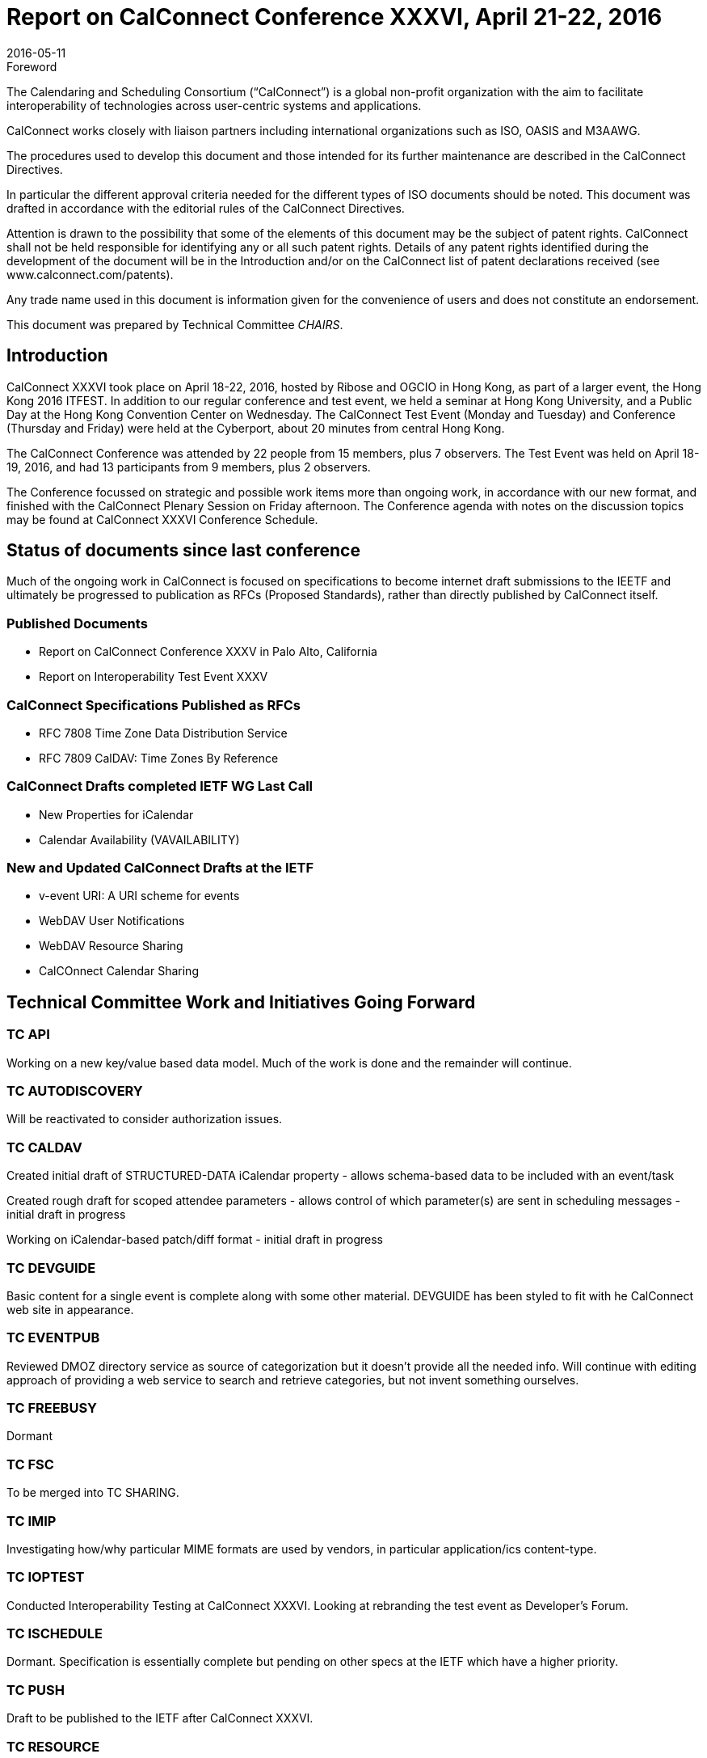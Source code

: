 = Report on CalConnect Conference XXXVI, April 21-22, 2016
:docnumber: 1603
:copyright-year: 2016
:language: en
:doctype: administrative
:edition: 1
:status: published
:revdate: 2016-05-11
:published-date: 2016-05-11
:technical-committee: CHAIRS
:mn-document-class: csd
:mn-output-extensions: xml,html,pdf,rxl
:local-cache-only:
:data-uri-image:
:imagesdir: images/conference-36

.Foreword
The Calendaring and Scheduling Consortium ("`CalConnect`") is a global non-profit
organization with the aim to facilitate interoperability of technologies across
user-centric systems and applications.

CalConnect works closely with liaison partners including international
organizations such as ISO, OASIS and M3AAWG.

The procedures used to develop this document and those intended for its further
maintenance are described in the CalConnect Directives.

In particular the different approval criteria needed for the different types of
ISO documents should be noted. This document was drafted in accordance with the
editorial rules of the CalConnect Directives.

Attention is drawn to the possibility that some of the elements of this
document may be the subject of patent rights. CalConnect shall not be held responsible
for identifying any or all such patent rights. Details of any patent rights
identified during the development of the document will be in the Introduction
and/or on the CalConnect list of patent declarations received (see
www.calconnect.com/patents).

Any trade name used in this document is information given for the convenience
of users and does not constitute an endorsement.

This document was prepared by Technical Committee _{technical-committee}_.

== Introduction


CalConnect XXXVI took place on April 18-22, 2016, hosted by Ribose and OGCIO in Hong Kong, as part of a larger event, the Hong Kong 2016 ITFEST.  In addition to our regular conference and test event, we held a seminar at Hong Kong University, and a Public Day at the Hong Kong Convention Center on Wednesday.  The CalConnect Test Event (Monday and Tuesday) and Conference (Thursday and Friday) were held at the Cyberport, about 20 minutes from central Hong Kong.

The CalConnect Conference was attended by 22 people from 15 members,  plus 7 observers.  The Test Event was held on April 18-19, 2016, and had 13 participants from 9 members, plus 2 observers.

The Conference focussed on strategic and possible work items more than ongoing work, in accordance with our new format, and finished with the CalConnect Plenary Session on Friday afternoon.  The Conference agenda with notes on the discussion topics may be found at CalConnect XXXVI Conference Schedule.

== Status of documents since last conference

Much of the ongoing work in CalConnect is focused on specifications to become internet draft submissions to the IEETF and ultimately be progressed to publication as RFCs (Proposed Standards), rather than directly published by CalConnect itself.

=== Published Documents
* Report on CalConnect Conference XXXV in Palo Alto, California
* Report on Interoperability Test Event XXXV


=== CalConnect Specifications Published as RFCs
* RFC 7808 Time Zone Data Distribution Service
* RFC 7809 CalDAV: Time Zones By Reference


=== CalConnect Drafts completed IETF WG Last Call
* New Properties for iCalendar
* Calendar Availability (VAVAILABILITY)

=== New and Updated CalConnect Drafts at the IETF
* v-event URI: A URI scheme for events
* WebDAV User Notifications
* WebDAV Resource Sharing
* CalCOnnect Calendar Sharing


== Technical Committee Work and Initiatives Going Forward

=== TC API

Working on a new key/value based data model.  Much of the work is done and the remainder will continue.

=== TC AUTODISCOVERY

Will be reactivated to consider authorization issues.

=== TC CALDAV

Created initial draft of STRUCTURED-DATA iCalendar property - allows schema-based data to be included with an event/task

Created rough draft for scoped attendee parameters - allows control of which parameter(s) are sent in scheduling messages - initial draft in progress

Working on iCalendar-based patch/diff format - initial draft in progress

=== TC DEVGUIDE

Basic content for a single event is complete along with some other material.  DEVGUIDE has been styled to fit with he CalConnect web site in appearance.

=== TC EVENTPUB

Reviewed DMOZ directory service as source of categorization but it doesn’t provide all the needed info.  Will continue with editing approach of providing a web service to search and retrieve categories, but not invent something ourselves.

=== TC FREEBUSY

Dormant

=== TC FSC

To be merged into TC SHARING.

=== TC IMIP

Investigating how/why particular MIME formats are used by vendors, in particular application/ics content-type.

=== TC IOPTEST

Conducted Interoperability Testing at CalConnect XXXVI.  Looking at rebranding the test event as Developer’s Forum.

=== TC ISCHEDULE

Dormant.  Specification is essentially complete but pending on other specs at the IETF which have a higher priority.

=== TC PUSH

Draft to be published to the IETF after CalConnect XXXVI.

=== TC RESOURCE

Dormant

=== TC SHARING

Specifications completed over the last few weeks. Need to get some implementations and do some testing. New CalDAV tester tests would help. TC-Sharing will take on the work of coming up with a subscription model. How to upgrade subscriptions to something more efficient than periodic polling of an ics file.

=== TC TASKS

Dormant

=== TC TIMEZONE

RFCs 7808 and 7809 published.  Closed by decision of CalConnect Plenary XXXVI.




== Special Events

On Tuesday evening, CalConnect offered a 2-hour seminar at Hong Kong University.  On Wednesday, CalConnect held an all-day Public Day as part of the Hong Kong 2016 ITFEST, at the Hong Kong Convention Centre.  More about these events may be found at Public Day and Seminar.


== Plenary Decisions

Developer’s Guide announcement to be done after How to Contribute and Introduction sections added

Rebrand Interoperability Test Event as Developer’s Forum to reflect model of both testing and in-depth technical discussions

Close TC TIMEZONE

Provisional Committees PC QR (QRCODE include vCard info) and PC SEC (Security and Encryption)  established, to report out at CalConnect XXXVII

TC AUTODISCOVERY will be reactivated


== Future Events

* CalConnect XXXVII: September 12-16, 2016 - dmfs, Dresden, Germany
* CalConnect XXXVIII: February 13-17, 2017 - University of California, Irvine, California
* CalConnect XXXIX: May 2017 - Tandem, Seattle, Washington
* CalConnect XXXX - Autumn 2017 - TBD

The general format of the CalConnect Week is:

* Monday morning through Wednesday noon, Developer’s Forum (testing, tech discussions)
* Wednesday noon through Friday afternoon, Conference



== Pictures from CalConnect XXXVI

Pictures courtesy of Thomas Schäfer, 1&1

[cols="a,a"]
|===

|image::20160418_185556-17.jpg[]
|image::20160420_141647-25.jpg[]
|image::20160421_205610-27.jpg[]
|image::DSCN1245-19.jpg[]
|image::DSCN1273-23.jpg[]
|image::DSCN1312-21.jpg[]
|image::DSCN1316-15.jpg[]
|image::IMG_7980-29.jpg[]

|===
